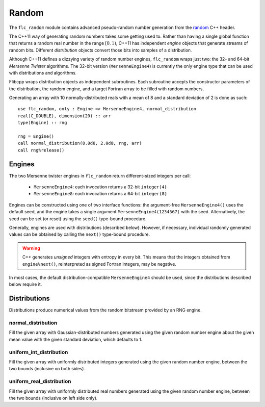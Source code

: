 .. ############################################################################
.. File  : doc/modules/random.rst
.. ############################################################################

.. _modules_random:

******
Random
******

The ``flc_random`` module contains advanced pseudo-random number generation
from the `<random>`_ C++ header.

The C++11 way of generating random numbers takes some getting used to. Rather
than having a single global function that returns a random real number in the
range :math:`[0,1)`, C++11 has independent *engine* objects that generate
streams of random bits. Different *distribution* objects convert those bits
into samples of a distribution.

Although C++11 defines a dizzying variety of random number engines,
``flc_random`` wraps just two: the 32- and 64-bit `Mersenne Twister`
algorithms. The 32-bit version (``MersenneEngine4``) is currently the only
engine type that can be used with distributions and algorithms.

Flibcpp wraps distribution objects as independent subroutines. Each subroutine
accepts the constructor parameters of the distribution, the random engine, and
a target Fortran array to be filled with random numbers.

Generating an array with 10 normally-distributed reals with a mean of 8 and a
standard deviation of 2 is done as such::

    use flc_random, only : Engine => MersenneEngine4, normal_distribution
    real(C_DOUBLE), dimension(20) :: arr
    type(Engine) :: rng

    rng = Engine()
    call normal_distribution(8.0d0, 2.0d0, rng, arr)
    call rng%release()

.. _<random> : https://en.cppreference.com/w/cpp/numeric/random
.. _Mersenne Twister : https://en.wikipedia.org/wiki/Mersenne_Twister

Engines
=======

The two Mersenne twister engines in ``flc_random`` return different-sized
integers per call:

 - ``MersenneEngine4``: each invocation returns a 32-bit ``integer(4)``
 - ``MersenneEngine8``: each invocation returns a 64-bit ``integer(8)``

Engines can be constructed using one of two interface functions: the
argument-free ``MersenneEngine4()`` uses the default seed, and the engine takes
a single argument ``MersenneEngine4(1234567)`` with the seed. Alternatively,
the seed can be set (or reset) using the ``seed()`` type-bound procedure.

Generally, engines are used with distributions (described below). However, if
necessary, individual randomly generated values can be obtained by calling
the ``next()`` type-bound procedure.

.. warning:: C++ generates *unsigned* integers with entropy in every bit. This
   means that the integers obtained from ``engine%next()``, reinterpreted as
   signed Fortran integers, may be negative.

In most cases, the default distribution-compatible ``MersenneEngine4`` should
be used, since the distributions described below require it.

Distributions
=============

Distributions produce numerical values from the random bitstream provided by
an RNG engine.

normal_distribution
-------------------

Fill the given array with Gaussian-distributed numbers generated using the
given random number engine about the given mean value with the given standard
deviation, which defaults to 1.

uniform_int_distribution
------------------------

Fill the given array with uniformly distributed integers generated using the
given random number engine, between the two bounds (inclusive on both sides).

uniform_real_distribution
-------------------------

Fill the given array with uniformly distributed real numbers generated using the
given random number engine, between the two bounds (inclusive on left side only).


.. ############################################################################
.. end of doc/modules/random.rst
.. ############################################################################
